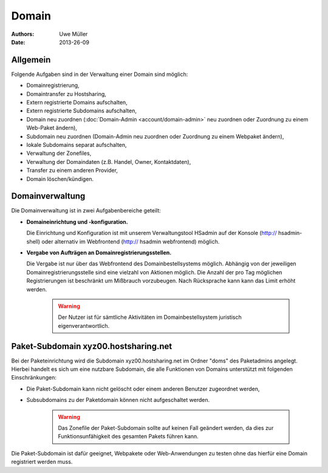 ======
Domain
======

:Authors: - Uwe Müller
:Date: 2013-26-09

Allgemein
---------

Folgende Aufgaben sind in der Verwaltung einer Domain sind möglich:
 
* Domainregistrierung,
* Domaintransfer zu Hostsharing,
* Extern registrierte Domains aufschalten,
* Extern registrierte Subdomains aufschalten,
* Domain neu zuordnen (:doc:`Domain-Admin <account/domain-admin>` neu zuordnen oder Zuordnung zu einem Web-Paket ändern),
* Subdomain neu zuordnen (Domain-Admin neu zuordnen oder Zuordnung zu einem Webpaket ändern),
* lokale Subdomains separat aufschalten,
* Verwaltung der Zonefiles,
* Verwaltung der Domaindaten (z.B. Handel, Owner, Kontaktdaten),
* Transfer zu einem anderen Provider,
* Domain löschen/kündigen.
 
Domainverwaltung
----------------

Die Domainverwaltung ist in zwei Aufgabenbereiche geteilt:

* **Domaineinrichtung und -konfiguration.**

  Die Einrichtung und Konfiguration ist mit unserem Verwaltungstool HSadmin auf der Konsole (http:// hsadmin-shell)
  oder alternativ im Webfrontend (http:// hsadmin webfrontend) möglich.

* **Vergabe von Aufträgen an Domainregistrierungsstellen.**

  Die Vergabe ist nur über das Webfrontend des Domainbestellsystems möglich. Abhängig von der jeweiligen Domainregistrierungsstelle sind eine vielzahl von Aktionen möglich. Die Anzahl der pro Tag möglichen Registrierungen ist beschränkt um Mißbrauch vorzubeugen. Nach Rücksprache kann kann das Limit erhöht werden.

   .. warning::

        Der Nutzer ist für sämtliche Aktivitäten im Domainbestellsystem juristisch eigenverantwortlich. 
        
Paket-Subdomain xyz00.hostsharing.net
-------------------------------------

Bei der Paketeinrichtung wird die Subdomain xyz00.hostsharing.net im Ordner "doms" des Paketadmins
angelegt. Hierbei handelt es sich um eine nutzbare Subdomain, die alle Funktionen von Domains unterstützt
mit folgenden Einschränkungen:

* Die Paket-Subdomain kann nicht gelöscht oder einem anderen Benutzer zugeordnet werden,
* Subsubdomains zu der Paketdomain können nicht aufgeschaltet werden.

   .. warning::

        Das Zonefile der Paket-Subdomain sollte auf keinen Fall geändert werden, da dies zur Funktionsunfähigkeit des gesamten Pakets führen kann.

Die Paket-Subdomain ist dafür geeignet, Webpakete oder Web-Anwendungen zu testen ohne das hierfür eine Domain registriert werden muss. 
